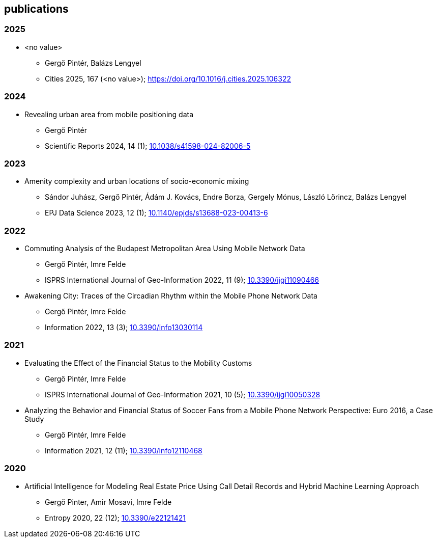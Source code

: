 == publications

=== 2025

* <no value>
** Gergő Pintér, Balázs Lengyel
** Cities 2025, 167 (<no value>); link:https://doi.org/https://doi.org/10.1016/j.cities.2025.106322[https://doi.org/10.1016/j.cities.2025.106322]

=== 2024

* Revealing urban area from mobile positioning data
** Gergő Pintér
** Scientific Reports 2024, 14 (1); link:https://doi.org/10.1038/s41598-024-82006-5[10.1038/s41598-024-82006-5]

=== 2023

* Amenity complexity and urban locations of socio-economic mixing
** Sándor Juhász, Gergő Pintér, Ádám J. Kovács, Endre Borza, Gergely Mónus, László Lőrincz, Balázs Lengyel
** EPJ Data Science 2023, 12 (1); link:https://doi.org/10.1140/epjds/s13688-023-00413-6[10.1140/epjds/s13688-023-00413-6]

=== 2022

* Commuting Analysis of the Budapest Metropolitan Area Using Mobile Network Data
** Gergő Pintér, Imre Felde
** ISPRS International Journal of Geo-Information 2022, 11 (9); link:https://doi.org/10.3390/ijgi11090466[10.3390/ijgi11090466]

* Awakening City: Traces of the Circadian Rhythm within the Mobile Phone Network Data
** Gergő Pintér, Imre Felde
** Information  2022, 13 (3); link:https://doi.org/10.3390/info13030114[10.3390/info13030114]

=== 2021

* Evaluating the Effect of the Financial Status to the Mobility Customs
** Gergő Pintér, Imre Felde
** ISPRS International Journal of Geo-Information  2021, 10 (5); link:https://doi.org/10.3390/ijgi10050328[10.3390/ijgi10050328]

* Analyzing the Behavior and Financial Status of Soccer Fans from a Mobile Phone Network Perspective: Euro 2016, a Case Study
** Gergő Pintér, Imre Felde
** Information  2021, 12 (11); link:https://doi.org/10.3390/info12110468[10.3390/info12110468]

=== 2020

* Artificial Intelligence for Modeling Real Estate Price Using Call Detail Records and Hybrid Machine Learning Approach
** Gergő Pinter, Amir Mosavi, Imre Felde
** Entropy 2020, 22 (12); link:https://doi.org/10.3390/e22121421[10.3390/e22121421]
